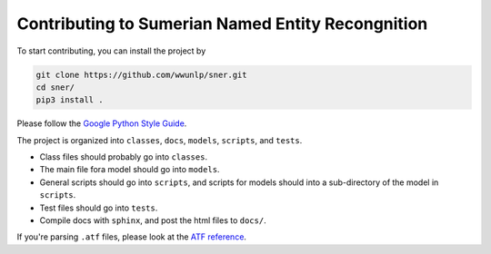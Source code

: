 Contributing to Sumerian Named Entity Recongnition
==================================================

To start contributing, you can install the project by

.. code-block:: bash

   git clone https://github.com/wwunlp/sner.git
   cd sner/
   pip3 install .

Please follow the
`Google Python Style Guide <https://google.github.io/styleguide/pyguide>`_.

The project is organized into
``classes``, ``docs``, ``models``, ``scripts``, and ``tests``.

- Class files should probably go into ``classes``.
- The main file fora model should go into ``models``.
- General scripts should go into ``scripts``, and scripts for models should
  into a sub-directory of the model in ``scripts``.
- Test files should go into ``tests``.
- Compile docs with ``sphinx``, and post the html files to ``docs/``.

If you're parsing ``.atf`` files, please look at the
`ATF reference <https://sner.readthedocs.io/en/latest/atf_reference.html>`_.
